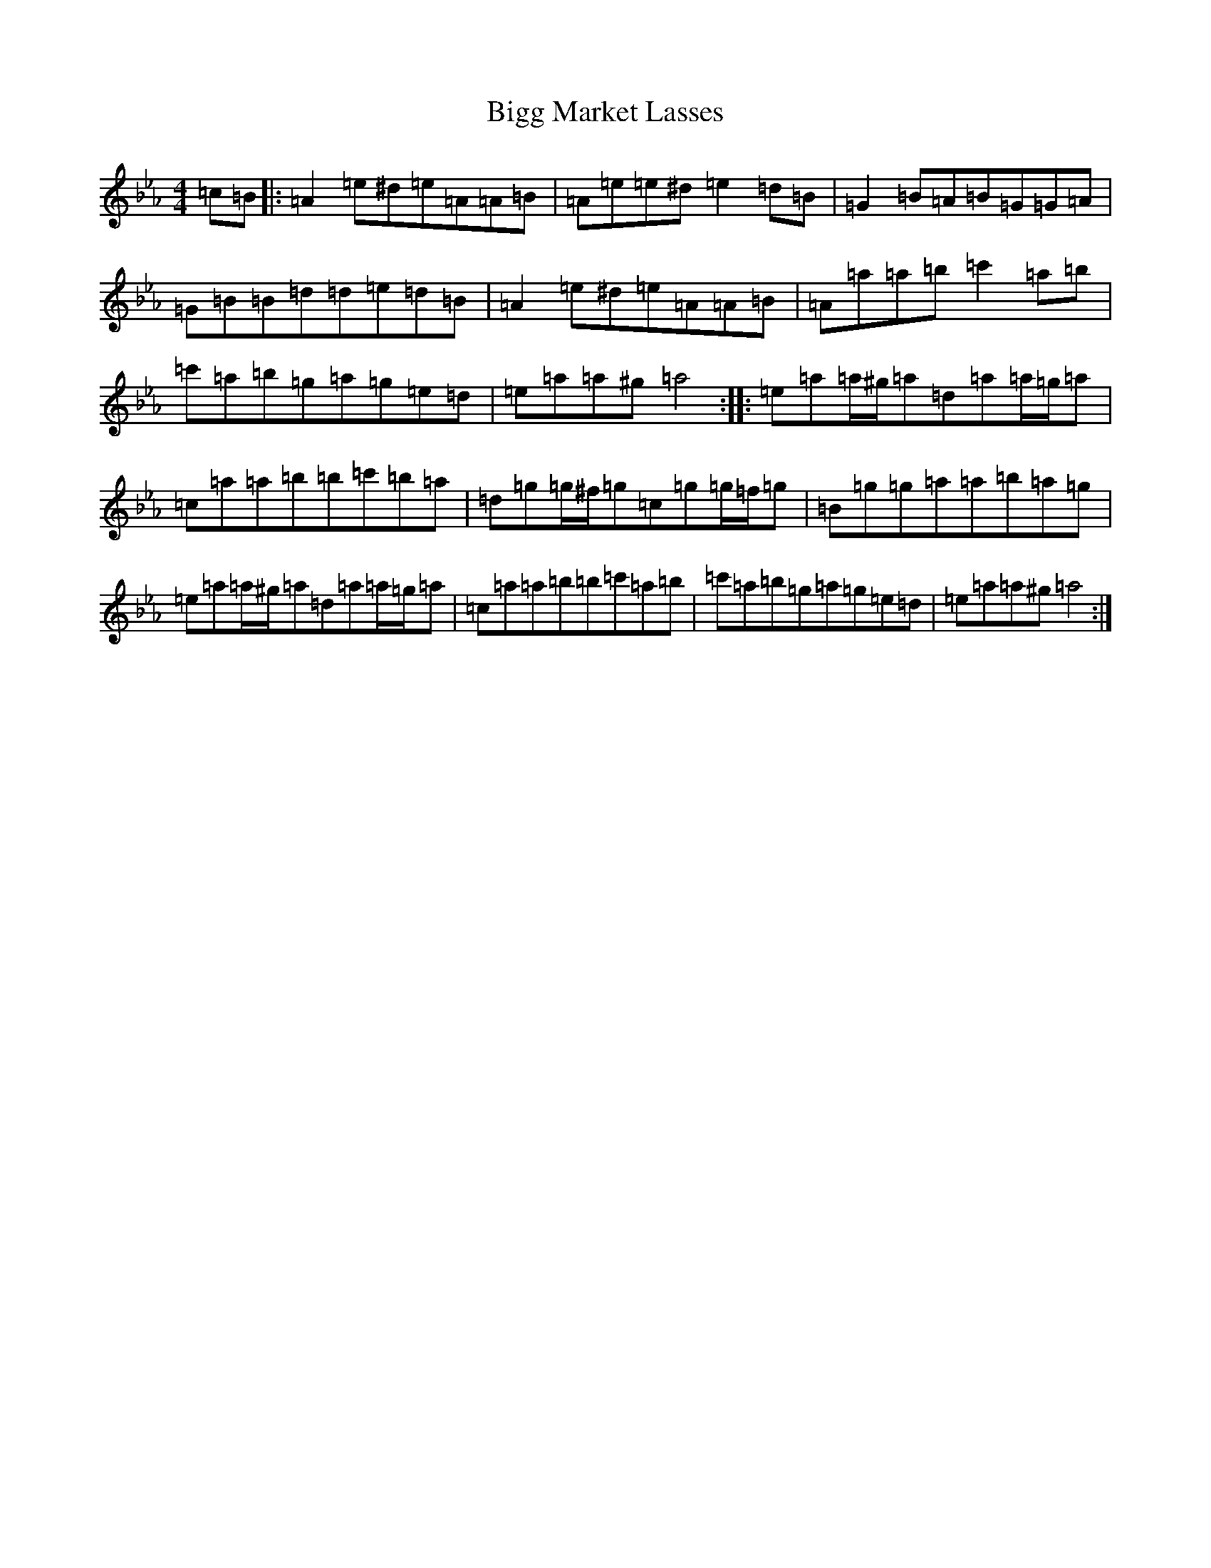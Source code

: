 X: 1806
T: Bigg Market Lasses
S: https://thesession.org/tunes/4682#setting4682
Z: E minor
R: reel
M:4/4
L:1/8
K: C minor
=c=B|:=A2=e^d=e=A=A=B|=A=e=e^d=e2=d=B|=G2=B=A=B=G=G=A|=G=B=B=d=d=e=d=B|=A2=e^d=e=A=A=B|=A=a=a=b=c'2=a=b|=c'=a=b=g=a=g=e=d|=e=a=a^g=a4:||:=e=a=a/2^g/2=a=d=a=a/2=g/2=a|=c=a=a=b=b=c'=b=a|=d=g=g/2^f/2=g=c=g=g/2=f/2=g|=B=g=g=a=a=b=a=g|=e=a=a/2^g/2=a=d=a=a/2=g/2=a|=c=a=a=b=b=c'=a=b|=c'=a=b=g=a=g=e=d|=e=a=a^g=a4:|
